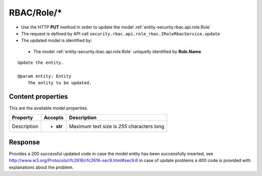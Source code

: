 .. _reuqest-PUT-RBAC/Role/*:

**RBAC/Role/***
==========================================================

* Use the HTTP **PUT** method in order to update the model :ref:`entity-security.rbac.api.role.Role`
* The request is defined by API call ``security.rbac.api.role_rbac.IRoleRbacService.update``
* The updated model is identified by:

 * The model :ref:`entity-security.rbac.api.role.Role` uniquelly identified by **Role.Name**.

::

   Update the entity.
   
   @param entity: Entity
       The entity to be updated.

Content properties
-------------------------------------
This are the available model properties.

+-------------+-----------+--------------------------------------------+
|   Property  |  Accepts  |                 Description                |
+=============+===========+============================================+
| Description | * **str** |                                            |
|             |           | Maximum text size is *255* characters long |
+-------------+-----------+--------------------------------------------+



Response
-------------------------------------
Provides a 200 successful updated code in case the model entity has been successfully inserted, see http://www.w3.org/Protocols/rfc2616/rfc2616-sec9.html#sec9.6 in case
of update problems a 400 code is provided with explanations about the problem.